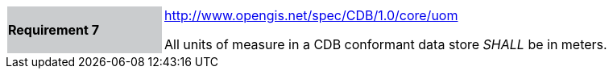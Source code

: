 [width="90%",cols="2,6"]
|===
|*Requirement 7*{set:cellbgcolor:#CACCCE}
|http://www.opengis.net/spec/CDB/1.0/core/uom{set:cellbgcolor:#FFFFFF} +

All units of measure in a CDB conformant data store _SHALL_ be in meters.{set:cellbgcolor:#FFFFFF}
|===
